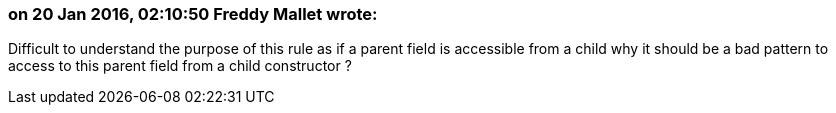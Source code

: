 === on 20 Jan 2016, 02:10:50 Freddy Mallet wrote:
Difficult to understand the purpose of this rule as if a parent field is accessible from a child why it should be a bad pattern to access to this parent field from a child constructor ?

